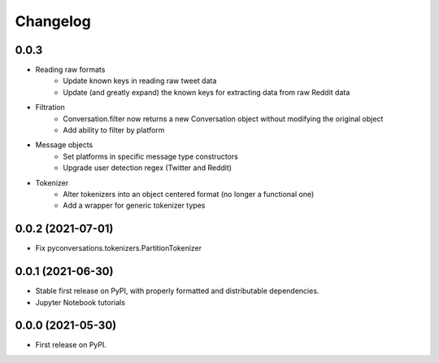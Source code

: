 
Changelog
=========

0.0.3
------------------

* Reading raw formats
    * Update known keys in reading raw tweet data
    * Update (and greatly expand) the known keys for extracting data from raw Reddit data
* Filtration
    * Conversation.filter now returns a new Conversation object without modifying the original object
    * Add ability to filter by platform
* Message objects
    * Set platforms in specific message type constructors
    * Upgrade user detection regex (Twitter and Reddit)
* Tokenizer
    * Alter tokenizers into an object centered format (no longer a functional one)
    * Add a wrapper for generic tokenizer types

0.0.2 (2021-07-01)
------------------

* Fix pyconversations.tokenizers.PartitionTokenizer

0.0.1 (2021-06-30)
------------------

* Stable first release on PyPI, with properly formatted and distributable dependencies.
* Jupyter Notebook tutorials

0.0.0 (2021-05-30)
------------------

* First release on PyPI.
